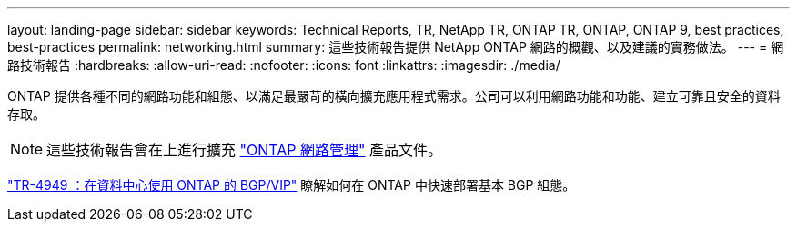 ---
layout: landing-page 
sidebar: sidebar 
keywords: Technical Reports, TR, NetApp TR, ONTAP TR, ONTAP, ONTAP 9, best practices, best-practices 
permalink: networking.html 
summary: 這些技術報告提供 NetApp ONTAP 網路的概觀、以及建議的實務做法。 
---
= 網路技術報告
:hardbreaks:
:allow-uri-read: 
:nofooter: 
:icons: font
:linkattrs: 
:imagesdir: ./media/


[role="lead"]
ONTAP 提供各種不同的網路功能和組態、以滿足最嚴苛的橫向擴充應用程式需求。公司可以利用網路功能和功能、建立可靠且安全的資料存取。

[NOTE]
====
這些技術報告會在上進行擴充 link:https://docs.netapp.com/us-en/ontap/network-management/index.html["ONTAP 網路管理"] 產品文件。

====
link:https://www.netapp.com/pdf.html?item=/media/79703-TR-4949.pdf["TR-4949 ：在資料中心使用 ONTAP 的 BGP/VIP"^]
瞭解如何在 ONTAP 中快速部署基本 BGP 組態。
